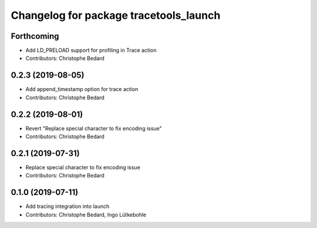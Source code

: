 ^^^^^^^^^^^^^^^^^^^^^^^^^^^^^^^^^^^^^^^
Changelog for package tracetools_launch
^^^^^^^^^^^^^^^^^^^^^^^^^^^^^^^^^^^^^^^

Forthcoming
-----------
* Add LD_PRELOAD support for profiling in Trace action
* Contributors: Christophe Bedard

0.2.3 (2019-08-05)
------------------
* Add append_timestamp option for trace action
* Contributors: Christophe Bedard

0.2.2 (2019-08-01)
------------------
* Revert "Replace special character to fix encoding issue"
* Contributors: Christophe Bedard

0.2.1 (2019-07-31)
------------------
* Replace special character to fix encoding issue
* Contributors: Christophe Bedard

0.1.0 (2019-07-11)
------------------
* Add tracing integration into launch
* Contributors: Christophe Bedard, Ingo Lütkebohle

